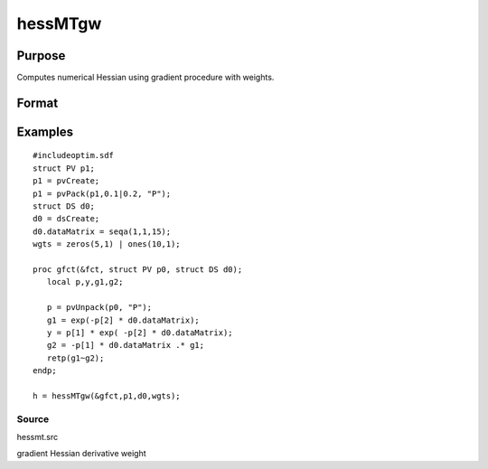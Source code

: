 
hessMTgw
==============================================

Purpose
----------------

Computes numerical Hessian using gradient procedure with weights.

Format
----------------
.. function:: hessMTgw(&gfct, par1, data1, wgts)

    :param &gfct: pointer to procedure computing either NxK Jacobian.
    :type &gfct: scalar

    :param par1: an instance of structure of type PV containing parameter vector at which Hessian is to be evaluated.
    :type par1: TODO

    :param data1: structure of type DS containing any data needed by  gfct.
    :type data1: TODO

    :param wgts: Nx1 vector.
    :type wgts: TODO

    :returns: h (*KxK matrix*), Hessian.

Examples
----------------

::

    #includeoptim.sdf
    struct PV p1;
    p1 = pvCreate;
    p1 = pvPack(p1,0.1|0.2, "P");
    struct DS d0;
    d0 = dsCreate;
    d0.dataMatrix = seqa(1,1,15);
    wgts = zeros(5,1) | ones(10,1);
     
    proc gfct(&fct, struct PV p0, struct DS d0);
       local p,y,g1,g2;
     
       p = pvUnpack(p0, "P");
       g1 = exp(-p[2] * d0.dataMatrix);
       y = p[1] * exp( -p[2] * d0.dataMatrix);
       g2 = -p[1] * d0.dataMatrix .* g1;
       retp(g1~g2);
    endp;
     
    h = hessMTgw(&gfct,p1,d0,wgts);

Source
++++++

hessmt.src

gradient Hessian derivative weight
